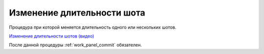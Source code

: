 .. _retiming-shot-page:

Изменение длительности шота
===============================

Процедура при которой меняется длительность одного или нескольких шотов.

`Изменение длительности шотов (видео) <https://disk.yandex.ru/i/nIPiFoNY_rAUaw>`_

После данной процедуры :ref:`work_panel_commit` обязателен.

